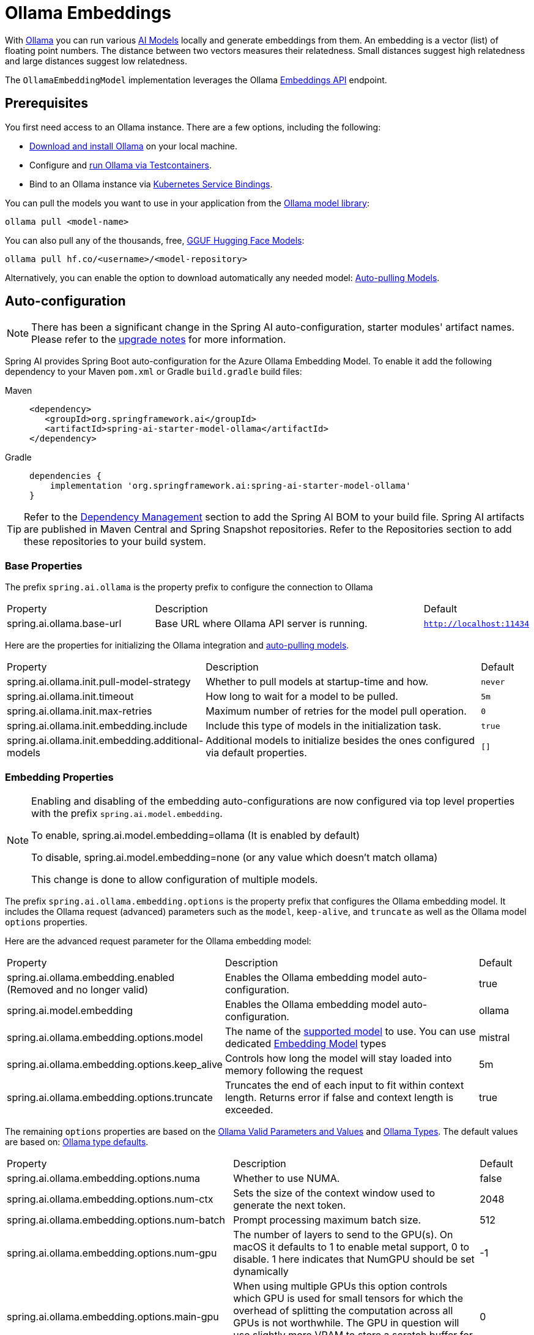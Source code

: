 = Ollama Embeddings

With https://ollama.ai/[Ollama] you can run various https://ollama.com/search?c=embedding[AI Models] locally and generate embeddings from them.
An embedding is a vector (list) of floating point numbers.
The distance between two vectors measures their relatedness.
Small distances suggest high relatedness and large distances suggest low relatedness.

The `OllamaEmbeddingModel` implementation leverages the Ollama https://github.com/ollama/ollama/blob/main/docs/api.md#generate-embeddings[Embeddings API] endpoint.

== Prerequisites

You first need access to an Ollama instance. There are a few options, including the following:

* link:https://ollama.com/download[Download and install Ollama] on your local machine.
* Configure and xref:api/testcontainers.adoc[run Ollama via Testcontainers].
* Bind to an Ollama instance via xref:api/cloud-bindings.adoc[Kubernetes Service Bindings].

You can pull the models you want to use in your application from the https://ollama.com/search?c=embedding[Ollama model library]:

[source,shellscript]
----
ollama pull <model-name>
----


You can also pull any of the thousands, free, link:https://huggingface.co/models?library=gguf&sort=trending[GGUF Hugging Face Models]:

[source,shellscript]
----
ollama pull hf.co/<username>/<model-repository>
----

Alternatively, you can enable the option to download automatically any needed model: xref:auto-pulling-models[Auto-pulling Models].

== Auto-configuration

[NOTE]
====
There has been a significant change in the Spring AI auto-configuration, starter modules' artifact names.
Please refer to the https://docs.spring.io/spring-ai/reference/upgrade-notes.html[upgrade notes] for more information.
====

Spring AI provides Spring Boot auto-configuration for the Azure Ollama Embedding Model.
To enable it add the following dependency to your Maven `pom.xml` or Gradle `build.gradle` build files:

[tabs]
======
Maven::
+
[source,xml]
----
<dependency>
   <groupId>org.springframework.ai</groupId>
   <artifactId>spring-ai-starter-model-ollama</artifactId>
</dependency>
----

Gradle::
+
[source,groovy]
----
dependencies {
    implementation 'org.springframework.ai:spring-ai-starter-model-ollama'
}
----
======

TIP: Refer to the xref:getting-started.adoc#dependency-management[Dependency Management] section to add the Spring AI BOM to your build file.
Spring AI artifacts are published in Maven Central and Spring Snapshot repositories.
Refer to the Repositories section to add these repositories to your build system.

=== Base Properties

The prefix `spring.ai.ollama` is the property prefix to configure the connection to Ollama

[cols="3,6,1"]
|====
| Property | Description | Default
| spring.ai.ollama.base-url | Base URL where Ollama API server is running. | `http://localhost:11434`
|====

Here are the properties for initializing the Ollama integration and xref:auto-pulling-models[auto-pulling models].

[cols="3,6,1"]
|====
| Property | Description | Default
| spring.ai.ollama.init.pull-model-strategy | Whether to pull models at startup-time and how. | `never`
| spring.ai.ollama.init.timeout | How long to wait for a model to be pulled. | `5m`
| spring.ai.ollama.init.max-retries | Maximum number of retries for the model pull operation. | `0`
| spring.ai.ollama.init.embedding.include | Include this type of models in the initialization task. | `true`
| spring.ai.ollama.init.embedding.additional-models | Additional models to initialize besides the ones configured via default properties. | `[]`
|====

=== Embedding Properties

[NOTE]
====
Enabling and disabling of the embedding auto-configurations are now configured via top level properties with the prefix `spring.ai.model.embedding`.

To enable, spring.ai.model.embedding=ollama (It is enabled by default)

To disable, spring.ai.model.embedding=none (or any value which doesn't match ollama)

This change is done to allow configuration of multiple models.
====

The prefix `spring.ai.ollama.embedding.options` is the property prefix that configures the Ollama embedding model.
It includes the Ollama request (advanced) parameters such as the `model`, `keep-alive`, and `truncate` as well as the Ollama model `options` properties.

Here are the advanced request parameter for the Ollama embedding model:

[cols="4,5,1", stripes=even]
|====
| Property | Description | Default
| spring.ai.ollama.embedding.enabled (Removed and no longer valid)     | Enables the Ollama embedding model auto-configuration. | true
| spring.ai.model.embedding      | Enables the Ollama embedding model auto-configuration. | ollama
| spring.ai.ollama.embedding.options.model  | The name of the https://github.com/ollama/ollama?tab=readme-ov-file#model-library[supported model] to use.
You can use dedicated https://ollama.com/search?c=embedding[Embedding Model] types | mistral
| spring.ai.ollama.embedding.options.keep_alive  | Controls how long the model will stay loaded into memory following the request | 5m
| spring.ai.ollama.embedding.options.truncate  | Truncates the end of each input to fit within context length. Returns error if false and context length is exceeded.  | true
|====

The remaining `options` properties are based on the link:https://github.com/ollama/ollama/blob/main/docs/modelfile.md#valid-parameters-and-values[Ollama Valid Parameters and Values] and link:https://github.com/ollama/ollama/blob/main/api/types.go[Ollama Types]. The default values are based on: link:https://github.com/ollama/ollama/blob/b538dc3858014f94b099730a592751a5454cab0a/api/types.go#L364[Ollama type defaults].

[cols="4,5,1", stripes=even]
|====
| Property | Description | Default
| spring.ai.ollama.embedding.options.numa              | Whether to use NUMA.                                           | false
| spring.ai.ollama.embedding.options.num-ctx           | Sets the size of the context window used to generate the next token. | 2048
| spring.ai.ollama.embedding.options.num-batch         | Prompt processing maximum batch size. | 512
| spring.ai.ollama.embedding.options.num-gpu           | The number of layers to send to the GPU(s). On macOS it defaults to 1 to enable metal support, 0 to disable. 1 here indicates that NumGPU should be set dynamically | -1
| spring.ai.ollama.embedding.options.main-gpu          | When using multiple GPUs this option controls which GPU is used for small tensors for which the overhead of splitting the computation across all GPUs is not worthwhile. The GPU in question will use slightly more VRAM to store a scratch buffer for temporary results. | 0
| spring.ai.ollama.embedding.options.low-vram          | -                                                             | false
| spring.ai.ollama.embedding.options.f16-kv            | -                                                             | true
| spring.ai.ollama.embedding.options.logits-all        | Return logits for all the tokens, not just the last one. To enable completions to return logprobs, this must be true. | -
| spring.ai.ollama.embedding.options.vocab-only        | Load only the vocabulary, not the weights. | -
| spring.ai.ollama.embedding.options.use-mmap          | By default, models are mapped into memory, which allows the system to load only the necessary parts of the model as needed. However, if the model is larger than your total amount of RAM or if your system is low on available memory, using mmap might increase the risk of pageouts, negatively impacting performance. Disabling mmap results in slower load times but may reduce pageouts if you're not using mlock. Note that if the model is larger than the total amount of RAM, turning off mmap would prevent the model from loading at all. | null
| spring.ai.ollama.embedding.options.use-mlock         | Lock the model in memory, preventing it from being swapped out when memory-mapped. This can improve performance but trades away some of the advantages of memory-mapping by requiring more RAM to run and potentially slowing down load times as the model loads into RAM. | false
| spring.ai.ollama.embedding.options.num-thread        | Sets the number of threads to use during computation. By default, Ollama will detect this for optimal performance. It is recommended to set this value to the number of physical CPU cores your system has (as opposed to the logical number of cores). 0 = let the runtime decide | 0
| spring.ai.ollama.embedding.options.num-keep          | -                                                             | 4
| spring.ai.ollama.embedding.options.seed              | Sets the random number seed to use for generation. Setting this to a specific number will make the model generate the same text for the same prompt.  | -1
| spring.ai.ollama.embedding.options.num-predict       | Maximum number of tokens to predict when generating text. (-1 = infinite generation, -2 = fill context) | -1
| spring.ai.ollama.embedding.options.top-k             | Reduces the probability of generating nonsense. A higher value (e.g., 100) will give more diverse answers, while a lower value (e.g., 10) will be more conservative.  | 40
| spring.ai.ollama.embedding.options.top-p             | Works together with top-k. A higher value (e.g., 0.95) will lead to more diverse text, while a lower value (e.g., 0.5) will generate more focused and conservative text.  | 0.9
| spring.ai.ollama.embedding.options.tfs-z             | Tail-free sampling is used to reduce the impact of less probable tokens from the output. A higher value (e.g., 2.0) will reduce the impact more, while a value of 1.0 disables this setting. | 1.0
| spring.ai.ollama.embedding.options.typical-p         | -                                                             | 1.0
| spring.ai.ollama.embedding.options.repeat-last-n     | Sets how far back for the model to look back to prevent repetition. (Default: 64, 0 = disabled, -1 = num_ctx) | 64
| spring.ai.ollama.embedding.options.temperature       | The temperature of the model. Increasing the temperature will make the model answer more creatively. | 0.8
| spring.ai.ollama.embedding.options.repeat-penalty    | Sets how strongly to penalize repetitions. A higher value (e.g., 1.5) will penalize repetitions more strongly, while a lower value (e.g., 0.9) will be more lenient. | 1.1
| spring.ai.ollama.embedding.options.presence-penalty  | -                                                             | 0.0
| spring.ai.ollama.embedding.options.frequency-penalty | -                                                             | 0.0
| spring.ai.ollama.embedding.options.mirostat          | Enable Mirostat sampling for controlling perplexity. (default: 0, 0 = disabled, 1 = Mirostat, 2 = Mirostat 2.0) | 0
| spring.ai.ollama.embedding.options.mirostat-tau      | Controls the balance between coherence and diversity of the output. A lower value will result in more focused and coherent text. | 5.0
| spring.ai.ollama.embedding.options.mirostat-eta      | Influences how quickly the algorithm responds to feedback from the generated text. A lower learning rate will result in slower adjustments, while a higher learning rate will make the algorithm more responsive. | 0.1
| spring.ai.ollama.embedding.options.penalize-newline  | -                                                             | true
| spring.ai.ollama.embedding.options.stop              | Sets the stop sequences to use. When this pattern is encountered the LLM will stop generating text and return. Multiple stop patterns may be set by specifying multiple separate stop parameters in a modelfile. | -
| spring.ai.ollama.embedding.options.functions         | List of functions, identified by their names, to enable for function calling in a single prompt requests. Functions with those names must exist in the functionCallbacks registry. | -
|====

TIP: All properties prefixed with `spring.ai.ollama.embedding.options` can be overridden at runtime by adding a request specific <<embedding-options>> to the `EmbeddingRequest` call.

== Runtime Options [[embedding-options]]

The https://github.com/spring-projects/spring-ai/blob/main/models/spring-ai-ollama/src/main/java/org/springframework/ai/ollama/api/OllamaOptions.java[OllamaOptions.java] provides the Ollama configurations, such as the model to use, the low level GPU and CPU tuning, etc.

The default options can be configured using the `spring.ai.ollama.embedding.options` properties as well.

At start-time use the `OllamaEmbeddingModel(OllamaApi ollamaApi, OllamaOptions defaultOptions)` to configure the  default options used for all embedding requests.
At run-time you can override the default options, using a `OllamaOptions` instance as part of your `EmbeddingRequest`.

For example to override the default model name for a specific request:

[source,java]
----
EmbeddingResponse embeddingResponse = embeddingModel.call(
    new EmbeddingRequest(List.of("Hello World", "World is big and salvation is near"),
        OllamaOptions.builder()
            .model("Different-Embedding-Model-Deployment-Name"))
            .truncates(false)
            .build());
----

[[auto-pulling-models]]
== Auto-pulling Models

Spring AI Ollama can automatically pull models when they are not available in your Ollama instance.
This feature is particularly useful for development and testing as well as for deploying your applications to new environments.

TIP: You can also pull, by name, any of the thousands, free, link:https://huggingface.co/models?library=gguf&sort=trending[GGUF Hugging Face Models].

There are three strategies for pulling models:

* `always` (defined in `PullModelStrategy.ALWAYS`): Always pull the model, even if it's already available. Useful to ensure you're using the latest version of the model.
* `when_missing` (defined in `PullModelStrategy.WHEN_MISSING`): Only pull the model if it's not already available. This may result in using an older version of the model.
* `never` (defined in `PullModelStrategy.NEVER`): Never pull the model automatically.

CAUTION: Due to potential delays while downloading models, automatic pulling is not recommended for production environments. Instead, consider assessing and pre-downloading the necessary models in advance.

All models defined via configuration properties and default options can be automatically pulled at startup time.
You can configure the pull strategy, timeout, and maximum number of retries using configuration properties:

[source,yaml]
----
spring:
  ai:
    ollama:
      init:
        pull-model-strategy: always
        timeout: 60s
        max-retries: 1
----

CAUTION: The application will not complete its initialization until all specified models are available in Ollama. Depending on the model size and internet connection speed, this may significantly slow down your application's startup time.

You can initialize additional models at startup, which is useful for models used dynamically at runtime:

[source,yaml]
----
spring:
  ai:
    ollama:
      init:
        pull-model-strategy: always
        embedding:
          additional-models:
            - mxbai-embed-large
            - nomic-embed-text
----

If you want to apply the pulling strategy only to specific types of models, you can exclude embedding models from the initialization task:

[source,yaml]
----
spring:
  ai:
    ollama:
      init:
        pull-model-strategy: always
        embedding:
          include: false
----

This configuration will apply the pulling strategy to all models except embedding models.

== HuggingFace Models

Ollama can access, out of the box, all https://huggingface.co/models?library=gguf&sort=trending[GGUF Hugging Face] Embedding models.
You can pull any of these models by name: `ollama pull hf.co/<username>/<model-repository>` or configure the auto-pulling strategy: xref:auto-pulling-models[Auto-pulling Models]:

[source]
----
spring.ai.ollama.embedding.options.model=hf.co/mixedbread-ai/mxbai-embed-large-v1
spring.ai.ollama.init.pull-model-strategy=always
----

- `spring.ai.ollama.embedding.options.model`: Specifies the https://huggingface.co/models?library=gguf&sort=trending[Hugging Face GGUF model] to use. 
- `spring.ai.ollama.init.pull-model-strategy=always`: (optional) Enables automatic model pulling at startup time. 
For production, you should pre-download the models to avoid delays: `ollama pull hf.co/mixedbread-ai/mxbai-embed-large-v1`.

== Sample Controller

This will create a `EmbeddingModel` implementation that you can inject into your class.
Here is an example of a simple `@Controller` class that uses the `EmbeddingModel` implementation.

[source,java]
----
@RestController
public class EmbeddingController {

    private final EmbeddingModel embeddingModel;

    @Autowired
    public EmbeddingController(EmbeddingModel embeddingModel) {
        this.embeddingModel = embeddingModel;
    }

    @GetMapping("/ai/embedding")
    public Map embed(@RequestParam(value = "message", defaultValue = "Tell me a joke") String message) {
        EmbeddingResponse embeddingResponse = this.embeddingModel.embedForResponse(List.of(message));
        return Map.of("embedding", embeddingResponse);
    }
}
----

== Manual Configuration

If you are not using Spring Boot, you can manually configure the `OllamaEmbeddingModel`.
For this add the spring-ai-ollama dependency to your project’s Maven pom.xml or Gradle `build.gradle` build files:

[tabs]
======
Maven::
+
[source,xml]
----
<dependency>
    <groupId>org.springframework.ai</groupId>
    <artifactId>spring-ai-ollama</artifactId>
</dependency>
----

Gradle::
+
[source,groovy]
----
dependencies {
    implementation 'org.springframework.ai:spring-ai-ollama'
}
----
======

TIP: Refer to the xref:getting-started.adoc#dependency-management[Dependency Management] section to add the Spring AI BOM to your build file.

NOTE: The `spring-ai-ollama` dependency provides access also to the `OllamaChatModel`.
For more information about the `OllamaChatModel` refer to the link:../chat/ollama-chat.html[Ollama Chat Client] section.

Next, create an `OllamaEmbeddingModel` instance and use it to compute the embeddings for two input texts using a dedicated `chroma/all-minilm-l6-v2-f32` embedding models:

[source,java]
----
var ollamaApi = new OllamaApi();

var embeddingModel = new OllamaEmbeddingModel(this.ollamaApi,
        OllamaOptions.builder()
			.model(OllamaModel.MISTRAL.id())
            .build());

EmbeddingResponse embeddingResponse = this.embeddingModel.call(
    new EmbeddingRequest(List.of("Hello World", "World is big and salvation is near"),
        OllamaOptions.builder()
            .model("chroma/all-minilm-l6-v2-f32"))
            .truncate(false)
            .build());
----

The `OllamaOptions` provides the configuration information for all embedding requests.

